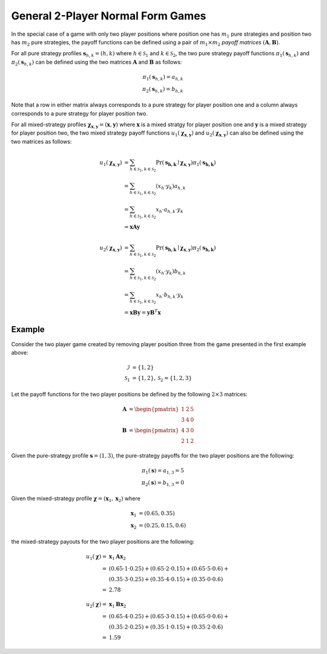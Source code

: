.. title:: General Games

.. _two_player_general:

General 2-Player Normal Form Games
==================================

In the special case of a game with only two player positions where position
one has :math:`m_1` pure strategies and position two has :math:`m_2` pure
strategies, the payoff functions can be defined using a pair of
:math:`m_1 \times m_2` `payoff matrices`
:math:`(\boldsymbol{A},\boldsymbol{B})`.

For all pure strategy profiles :math:`\boldsymbol{s}_{h,k}=(h,k)` where 
:math:`h \in \mathcal{S}_1` and :math:`k \in \mathcal{S}_2`, the two
pure strategy payoff functions :math:`\pi_1(\boldsymbol{s}_{h,k})` and
:math:`\pi_2(\boldsymbol{s}_{h,k})` can be defined using the two matrices
:math:`\boldsymbol{A}` and :math:`\boldsymbol{B}` as follows:

.. math::

  \pi_1(\boldsymbol{s}_{h,k})=a_{h,k} \\
  \pi_2(\boldsymbol{s}_{h,k})=b_{h,k}

Note that a row in either matrix always corresponds to a pure strategy for
player position one and a column always corresponds to a pure strategy for
player position two.

For all mixed-strategy profiles
:math:`\boldsymbol{\chi}_{\boldsymbol{x},\boldsymbol{y}}=
(\boldsymbol{x},\boldsymbol{y})` where :math:`\boldsymbol{x}` is a mixed
stratgy for player position one and :math:`\boldsymbol{y}` is a mixed strategy
for player position two, the two mixed strategy payoff functions
:math:`u_1(\boldsymbol{\chi}_{\boldsymbol{x},\boldsymbol{y}})` and
:math:`u_2(\boldsymbol{\chi}_{\boldsymbol{x},\boldsymbol{y}})` can also
be defined using the two matrices as follows:

.. math::

  u_1(\boldsymbol{\chi}_{\boldsymbol{x},\boldsymbol{y}})&= 
  \sum_{h \in \mathcal{S}_1, k \in \mathcal{S}_2}
  \Pr(\boldsymbol{s_{h,k}}\mid\boldsymbol{\chi}_
  {\boldsymbol{x},\boldsymbol{y}})
  \pi_1(\boldsymbol{s_{h,k}}) \\
  &=\sum_{h \in \mathcal{S}_1, k \in \mathcal{S}_2}
  (x_h \cdot y_k) a_{h,k} \\
  &=\sum_{h \in \mathcal{S}_1, k \in \mathcal{S}_2}
  x_h \cdot a_{h,k} \cdot y_k \\
  &=\boldsymbol{x} \boldsymbol{A} \boldsymbol{y}

  u_2(\boldsymbol{\chi}_{\boldsymbol{x},\boldsymbol{y}})&= 
  \sum_{h \in \mathcal{S}_1, k \in \mathcal{S}_2}
  \Pr(\boldsymbol{s_{h,k}}\mid\boldsymbol{\chi}_
  {\boldsymbol{x},\boldsymbol{y}})
  \pi_2(\boldsymbol{s_{h,k}}) \\
  &=\sum_{h \in \mathcal{S}_1, k \in \mathcal{S}_2}
  (x_h \cdot y_k) b_{h,k} \\
  &=\sum_{h \in \mathcal{S}_1, k \in \mathcal{S}_2}
  x_h \cdot b_{h,k} \cdot y_k \\
  &=\boldsymbol{x} \boldsymbol{B} \boldsymbol{y}
  =\boldsymbol{y} \boldsymbol{B}^T \boldsymbol{x}

Example
-------

Consider the two player game created by removing player position three from
the game presented in the first example above:

.. math::

   \mathcal{I}&=\{1,2\} \\
   \mathcal{S}_1&=\{1,2\},\mathcal{S}_2=\{1,2,3\}

Let the payoff functions for the two player positions be defined by the
following :math:`2 \times 3` matrices:

.. math::

   \boldsymbol{A}&=\begin{pmatrix} 1 & 2 & 5 \\ 3 & 4 & 0 \end{pmatrix} \\
   \boldsymbol{B}&=\begin{pmatrix} 4 & 3 & 0\\ 2 & 1 & 2 \end{pmatrix}

Given the pure-strategy profile :math:`\boldsymbol{s}=(1,3)`, the
pure-strategy payoffs for the two player positions are the following:

.. math::

   \pi_1(\boldsymbol{s}) = a_{1,3} = 5 \\
   \pi_2(\boldsymbol{s}) = b_{1,3} = 0

Given the mixed-strategy profile
:math:`\boldsymbol{\chi}=(\boldsymbol{x}_1,\boldsymbol{x}_2)` where

.. math::

   \boldsymbol{x}_1&=(0.65,0.35) \\
   \boldsymbol{x}_2&=(0.25,0.15,0.6)

the mixed-strategy payouts for the two player positions are the following:

.. math::

   u_1(\boldsymbol{\chi})=&\boldsymbol{x}_1\boldsymbol{A}\boldsymbol{x}_2 \\
   =&(0.65 \cdot 1 \cdot 0.25) +
     (0.65 \cdot 2 \cdot 0.15) + 
     (0.65 \cdot 5 \cdot 0.6) + \\
   & (0.35 \cdot 3 \cdot 0.25) +
     (0.35 \cdot 4 \cdot 0.15) + 
     (0.35 \cdot 0 \cdot 0.6) \\
   =&2.78

   u_2(\boldsymbol{\chi})=&\boldsymbol{x}_1\boldsymbol{B}\boldsymbol{x}_2 \\
   =&(0.65 \cdot 4 \cdot 0.25) +
     (0.65 \cdot 3 \cdot 0.15) + 
     (0.65 \cdot 0 \cdot 0.6) + \\
   & (0.35 \cdot 2 \cdot 0.25) +
     (0.35 \cdot 1 \cdot 0.15) + 
     (0.35 \cdot 2 \cdot 0.6) \\
   =&1.59

